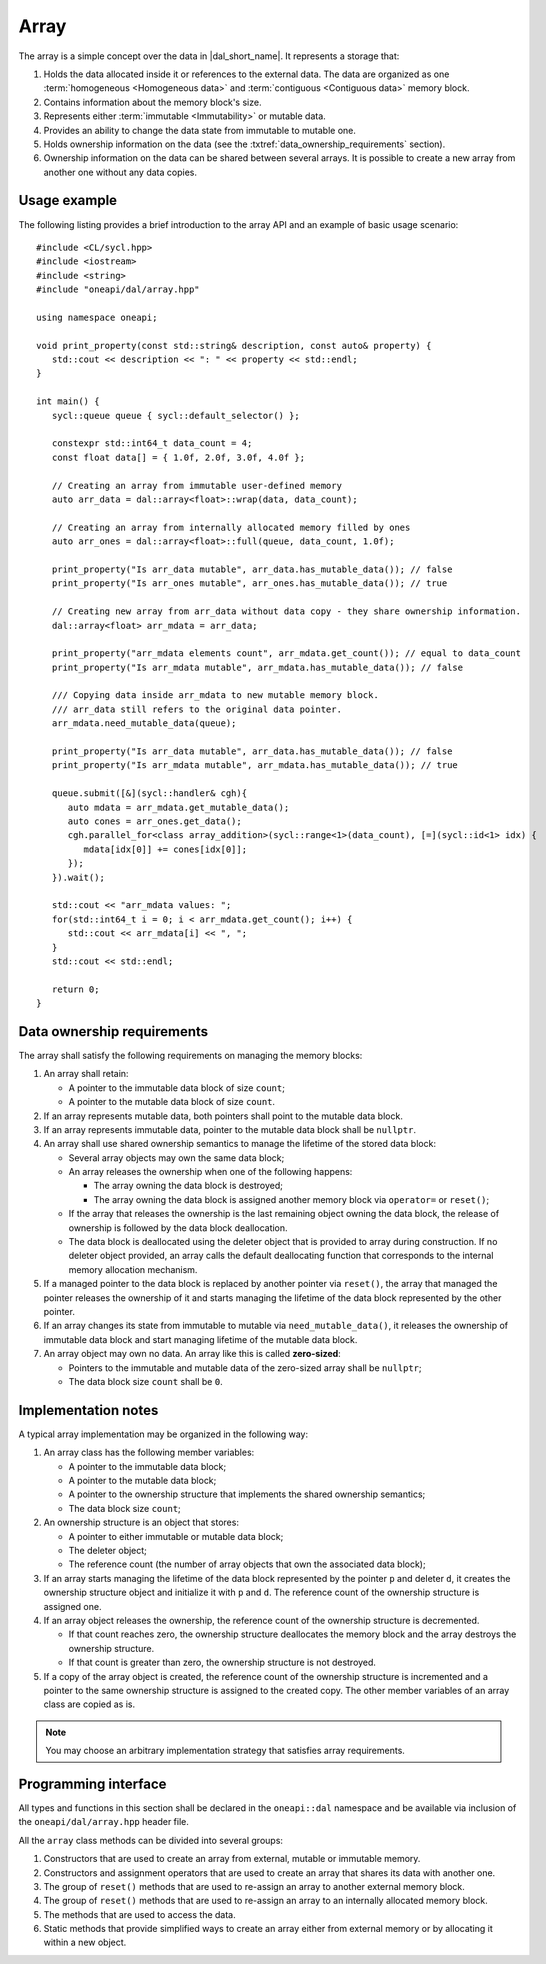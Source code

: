 .. SPDX-FileCopyrightText: 2019-2020 Intel Corporation
..
.. SPDX-License-Identifier: CC-BY-4.0

.. highlight:: cpp
.. default-domain:: cpp

=====
Array
=====

The array is a simple concept over the data in |dal_short_name|. It represents
a storage that:

1. Holds the data allocated inside it or references to the external data. The
   data are organized as one :term:`homogeneous <Homogeneous data>` and
   :term:`contiguous <Contiguous data>` memory block.

2. Contains information about the memory block's size.

3. Represents either :term:`immutable <Immutability>` or mutable data.

4. Provides an ability to change the data state from immutable to
   mutable one.

5. Holds ownership information on the data (see the :txtref:`data_ownership_requirements` section).

6. Ownership information on the data can be shared between several arrays. It is
   possible to create a new array from another one without any data copies.

-------------
Usage example
-------------

The following listing provides a brief introduction to the array API and an example of basic
usage scenario:

::

   #include <CL/sycl.hpp>
   #include <iostream>
   #include <string>
   #include "oneapi/dal/array.hpp"

   using namespace oneapi;

   void print_property(const std::string& description, const auto& property) {
      std::cout << description << ": " << property << std::endl;
   }

   int main() {
      sycl::queue queue { sycl::default_selector() };

      constexpr std::int64_t data_count = 4;
      const float data[] = { 1.0f, 2.0f, 3.0f, 4.0f };

      // Creating an array from immutable user-defined memory
      auto arr_data = dal::array<float>::wrap(data, data_count);

      // Creating an array from internally allocated memory filled by ones
      auto arr_ones = dal::array<float>::full(queue, data_count, 1.0f);

      print_property("Is arr_data mutable", arr_data.has_mutable_data()); // false
      print_property("Is arr_ones mutable", arr_ones.has_mutable_data()); // true

      // Creating new array from arr_data without data copy - they share ownership information.
      dal::array<float> arr_mdata = arr_data;

      print_property("arr_mdata elements count", arr_mdata.get_count()); // equal to data_count
      print_property("Is arr_mdata mutable", arr_mdata.has_mutable_data()); // false

      /// Copying data inside arr_mdata to new mutable memory block.
      /// arr_data still refers to the original data pointer.
      arr_mdata.need_mutable_data(queue);

      print_property("Is arr_data mutable", arr_data.has_mutable_data()); // false
      print_property("Is arr_mdata mutable", arr_mdata.has_mutable_data()); // true

      queue.submit([&](sycl::handler& cgh){
         auto mdata = arr_mdata.get_mutable_data();
         auto cones = arr_ones.get_data();
         cgh.parallel_for<class array_addition>(sycl::range<1>(data_count), [=](sycl::id<1> idx) {
            mdata[idx[0]] += cones[idx[0]];
         });
      }).wait();

      std::cout << "arr_mdata values: ";
      for(std::int64_t i = 0; i < arr_mdata.get_count(); i++) {
         std::cout << arr_mdata[i] << ", ";
      }
      std::cout << std::endl;

      return 0;
   }

.. _data_ownership_requirements:

---------------------------
Data ownership requirements
---------------------------

The array shall satisfy the following requirements on managing the memory blocks:

1. An array shall retain:

   -  A pointer to the immutable data block of size ``count``;

   -  A pointer to the mutable data block of size ``count``.

2. If an array represents mutable data, both pointers shall point to the mutable data block.

3. If an array represents immutable data, pointer to the mutable data block shall be ``nullptr``.

4. An array shall use shared ownership semantics to manage the lifetime of the stored data block:

   - Several array objects may own the same data block;

   - An array releases the ownership when one of the following happens:

     - The array owning the data block is destroyed;

     - The array owning the data block is assigned another memory block via
       ``operator=`` or ``reset()``;

   - If the array that releases the ownership is the last remaining object owning the data block,
     the release of ownership is followed by the data block deallocation.

   - The data block is deallocated using the deleter object that is provided to array during
     construction. If no deleter object provided, an array calls the default deallocating
     function that corresponds to the internal memory allocation mechanism.

5. If a managed pointer to the data block is replaced by another pointer via ``reset()``, the
   array that managed the pointer releases the ownership of it and starts managing the lifetime of the data block
   represented by the other pointer.

6. If an array changes its state from immutable to mutable via ``need_mutable_data()``, it releases
   the ownership of immutable data block and start managing lifetime of the mutable data block.

7. An array object may own no data. An array like this is called **zero-sized**:

   - Pointers to the immutable and mutable data of the zero-sized array shall be ``nullptr``;
   - The data block size ``count`` shall be ``0``.


.. _implementation_notes:

--------------------
Implementation notes
--------------------
A typical array implementation may be organized in the following way:

1. An array class has the following member variables:

   - A pointer to the immutable data block;

   - A pointer to the mutable data block;

   - A pointer to the ownership structure that implements the shared ownership semantics;

   - The data block size ``count``;

2. An ownership structure is an object that stores:

   - A pointer to either immutable or mutable data block;

   - The deleter object;

   - The reference count (the number of array objects that own the associated data block);

3. If an array starts managing the lifetime of the data block represented by the pointer ``p`` and
   deleter ``d``, it creates the ownership structure object and initialize it with ``p`` and ``d``.
   The reference count of the ownership structure is assigned one.

4. If an array object releases the ownership, the reference count of the ownership structure is
   decremented.

   - If that count reaches zero, the ownership structure deallocates the memory block and
     the array destroys the ownership structure.

   - If that count is greater than zero, the ownership structure is not destroyed.

5. If a copy of the array object is created, the reference count of the ownership structure is
   incremented and a pointer to the same ownership structure is assigned to the created copy.
   The other member variables of an array class are copied as is.

.. TODO: Add note regarding thread safety

.. note::
   You may choose an arbitrary implementation strategy that satisfies array requirements.


.. _programming_interface:

---------------------
Programming interface
---------------------

All types and functions in this section shall be declared in the
``oneapi::dal`` namespace and be available via inclusion of the
``oneapi/dal/array.hpp`` header file.

All the ``array`` class methods can be divided into several groups:

1. Constructors that are used to create an array from external, mutable or
   immutable memory.

2. Constructors and assignment operators that are used to create an array that shares its data
   with another one.

3. The group of ``reset()`` methods that are used to re-assign an array to another external
   memory block.

4. The group of ``reset()`` methods that are used to re-assign an array to an internally
   allocated memory block.

5. The methods that are used to access the data.

6. Static methods that provide simplified ways to create an array either from external
   memory or by allocating it within a new object.

.. onedal_class:: oneapi::dal::array
